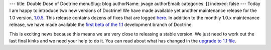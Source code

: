 ---
title: Double Dose of Doctrine
menuSlug: blog
authorName: jwage 
authorEmail: 
categories: []
indexed: false
---
Today I am happy to introduce two new versions of Doctrine! We have
made available yet another maintenance release for the 1.0 version,
`1.0.5 <http://www.doctrine-project.org/download>`_. This release
contains dozens of fixes that are logged
`here <http://www.doctrine-project.org/change_log/1_0_5>`_. In
addition to the monthly 1.0.x maintenance release, we have made
available the
`first beta of the 1.1 <http://www.doctrine-project.org/download>`_
development branch of Doctrine.

This is exciting news because this means we are very close to
releasing a stable version. We just need to work out the last final
kinks and we need your help to do it. You can read about what has
changed in the
`upgrade to 1.1 file <http://svn.doctrine-project.org/branches/1.1/UPGRADE_TO_1_1>`_.
